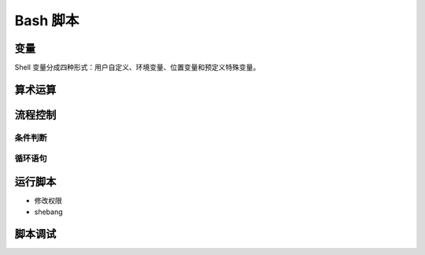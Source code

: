 Bash 脚本
=========

变量
-----

Shell 变量分成四种形式：用户自定义、环境变量、位置变量和预定义特殊变量。

算术运算
--------


流程控制
--------

条件判断
^^^^^^^^


循环语句
^^^^^^^^


运行脚本
--------

- 修改权限
- shebang

脚本调试
--------

